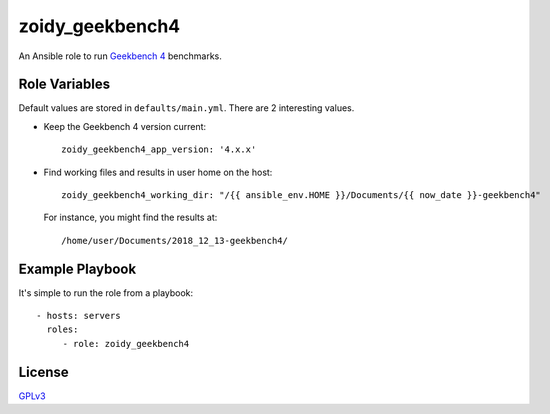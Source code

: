 zoidy_geekbench4
================

An Ansible role to run `Geekbench 4 <https://www.geekbench.com/>`__ benchmarks.

Role Variables
--------------

Default values are stored in ``defaults/main.yml``.
There are 2 interesting values.

- Keep the Geekbench 4 version current::

    zoidy_geekbench4_app_version: '4.x.x'

- Find working files and results in user home on the host::

    zoidy_geekbench4_working_dir: "/{{ ansible_env.HOME }}/Documents/{{ now_date }}-geekbench4"

  For instance, you might find the results at::

    /home/user/Documents/2018_12_13-geekbench4/

Example Playbook
----------------

It's simple to run the role from a playbook::

  - hosts: servers
    roles:
       - role: zoidy_geekbench4

License
-------

`GPLv3 <LICENSE>`__

